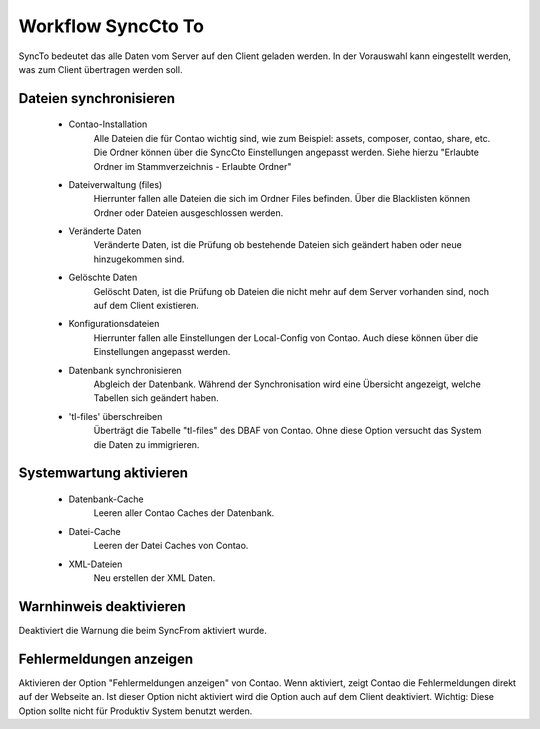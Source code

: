 Workflow SyncCto To
===================

SyncTo bedeutet das alle Daten vom Server auf den Client geladen werden. In der Vorauswahl kann eingestellt werden, was zum Client übertragen werden soll.

Dateien synchronisieren
-----------------------
    - Contao-Installation
        Alle Dateien die für Contao wichtig sind, wie zum Beispiel: assets, composer, contao, share, etc.
        Die Ordner können über die SyncCto Einstellungen angepasst werden. Siehe hierzu "Erlaubte Ordner im Stammverzeichnis - Erlaubte Ordner"

    - Dateiverwaltung (files)
        Hierrunter fallen alle Dateien die sich im Ordner Files befinden. Über die Blacklisten können Ordner oder Dateien ausgeschlossen werden.

    - Veränderte Daten
        Veränderte Daten, ist die Prüfung ob bestehende Dateien sich geändert haben oder neue hinzugekommen sind.

    - Gelöschte Daten
        Gelöscht Daten, ist die Prüfung ob Dateien die nicht mehr auf dem Server vorhanden sind, noch auf dem Client existieren.

    - Konfigurationsdateien
        Hierrunter fallen alle Einstellungen der Local-Config von Contao. Auch diese können über die Einstellungen angepasst werden.


    - Datenbank synchronisieren
        Abgleich der Datenbank. Während der Synchronisation wird eine Übersicht angezeigt, welche Tabellen sich geändert haben.

    - 'tl-files' überschreiben
        Überträgt die Tabelle "tl-files" des DBAF von Contao. Ohne diese Option versucht das System die Daten zu immigrieren.

Systemwartung aktivieren
------------------------

    - Datenbank-Cache
        Leeren aller Contao Caches der Datenbank.

    - Datei-Cache
        Leeren der Datei Caches von Contao.

    - XML-Dateien
        Neu erstellen der XML Daten.

Warnhinweis deaktivieren
------------------------
Deaktiviert die Warnung die beim SyncFrom aktiviert wurde.

Fehlermeldungen anzeigen
------------------------
Aktivieren der Option "Fehlermeldungen anzeigen" von Contao. Wenn aktiviert, zeigt Contao die Fehlermeldungen direkt auf der Webseite an. Ist dieser Option nicht aktiviert wird die Option auch auf dem Client deaktiviert.
Wichtig: Diese Option sollte nicht für Produktiv System benutzt werden.

